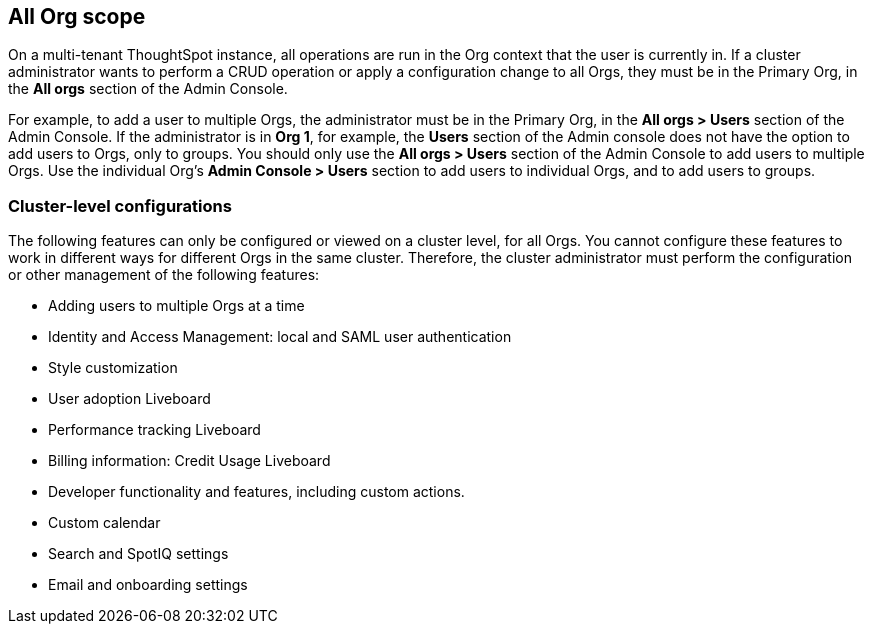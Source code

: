 == All Org scope

On a multi-tenant ThoughtSpot instance, all operations are run in the Org context that the user is currently in. If a cluster administrator wants to perform a CRUD operation or apply a configuration change to all Orgs, they must be in the Primary Org, in the *All orgs* section of the Admin Console.

For example, to add a user to multiple Orgs, the administrator must be in the Primary Org, in the *All orgs > Users* section of the Admin Console. If the administrator is in *Org 1*, for example, the *Users* section of the Admin console does not have the option to add users to Orgs, only to groups. You should only use the *All orgs > Users* section of the Admin Console to add users to multiple Orgs. Use the individual Org's *Admin Console > Users* section to add users to individual Orgs, and to add users to groups.

=== Cluster-level configurations

The following features can only be configured or viewed on a cluster level, for all Orgs. You cannot configure these features to work in different ways for different Orgs in the same cluster. Therefore, the cluster administrator must perform the configuration or other management of the following features:

* Adding users to multiple Orgs at a time
* Identity and Access Management: local and SAML user authentication
* Style customization
* User adoption Liveboard
* Performance tracking Liveboard
* Billing information: Credit Usage Liveboard
* Developer functionality and features, including custom actions.
//See <DEV DOCS LINK>
* Custom calendar
* Search and SpotIQ settings
* Email and onboarding settings